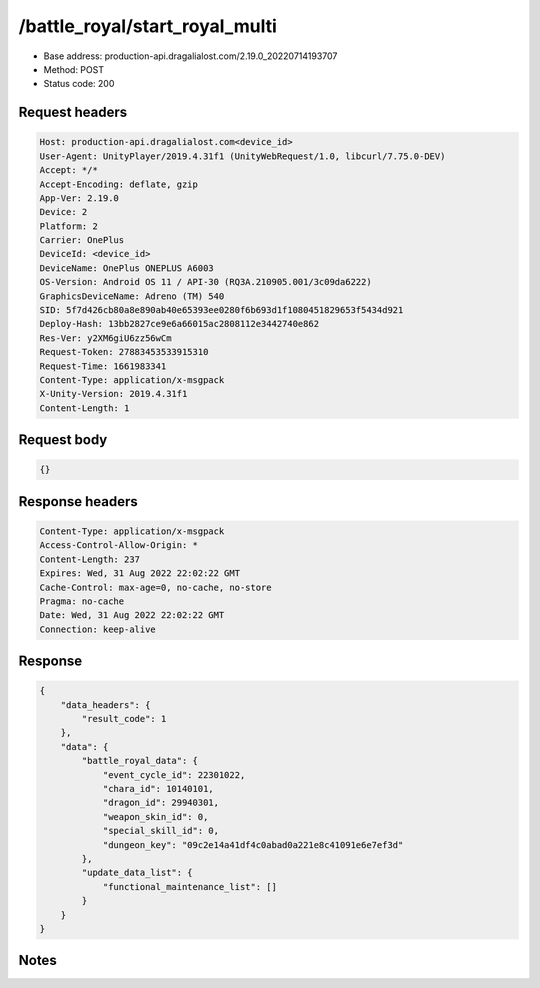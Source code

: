 /battle_royal/start_royal_multi
============================================================

- Base address: production-api.dragalialost.com/2.19.0_20220714193707
- Method: POST
- Status code: 200

Request headers
----------------

.. code-block:: text

	Host: production-api.dragalialost.com<device_id>
	User-Agent: UnityPlayer/2019.4.31f1 (UnityWebRequest/1.0, libcurl/7.75.0-DEV)
	Accept: */*
	Accept-Encoding: deflate, gzip
	App-Ver: 2.19.0
	Device: 2
	Platform: 2
	Carrier: OnePlus
	DeviceId: <device_id>
	DeviceName: OnePlus ONEPLUS A6003
	OS-Version: Android OS 11 / API-30 (RQ3A.210905.001/3c09da6222)
	GraphicsDeviceName: Adreno (TM) 540
	SID: 5f7d426cb80a8e890ab40e65393ee0280f6b693d1f1080451829653f5434d921
	Deploy-Hash: 13bb2827ce9e6a66015ac2808112e3442740e862
	Res-Ver: y2XM6giU6zz56wCm
	Request-Token: 27883453533915310
	Request-Time: 1661983341
	Content-Type: application/x-msgpack
	X-Unity-Version: 2019.4.31f1
	Content-Length: 1


Request body
----------------

.. code-block:: json

	{}

Response headers
----------------

.. code-block:: text

	Content-Type: application/x-msgpack
	Access-Control-Allow-Origin: *
	Content-Length: 237
	Expires: Wed, 31 Aug 2022 22:02:22 GMT
	Cache-Control: max-age=0, no-cache, no-store
	Pragma: no-cache
	Date: Wed, 31 Aug 2022 22:02:22 GMT
	Connection: keep-alive


Response
----------------

.. code-block:: json

	{
	    "data_headers": {
	        "result_code": 1
	    },
	    "data": {
	        "battle_royal_data": {
	            "event_cycle_id": 22301022,
	            "chara_id": 10140101,
	            "dragon_id": 29940301,
	            "weapon_skin_id": 0,
	            "special_skill_id": 0,
	            "dungeon_key": "09c2e14a41df4c0abad0a221e8c41091e6e7ef3d"
	        },
	        "update_data_list": {
	            "functional_maintenance_list": []
	        }
	    }
	}

Notes
------
